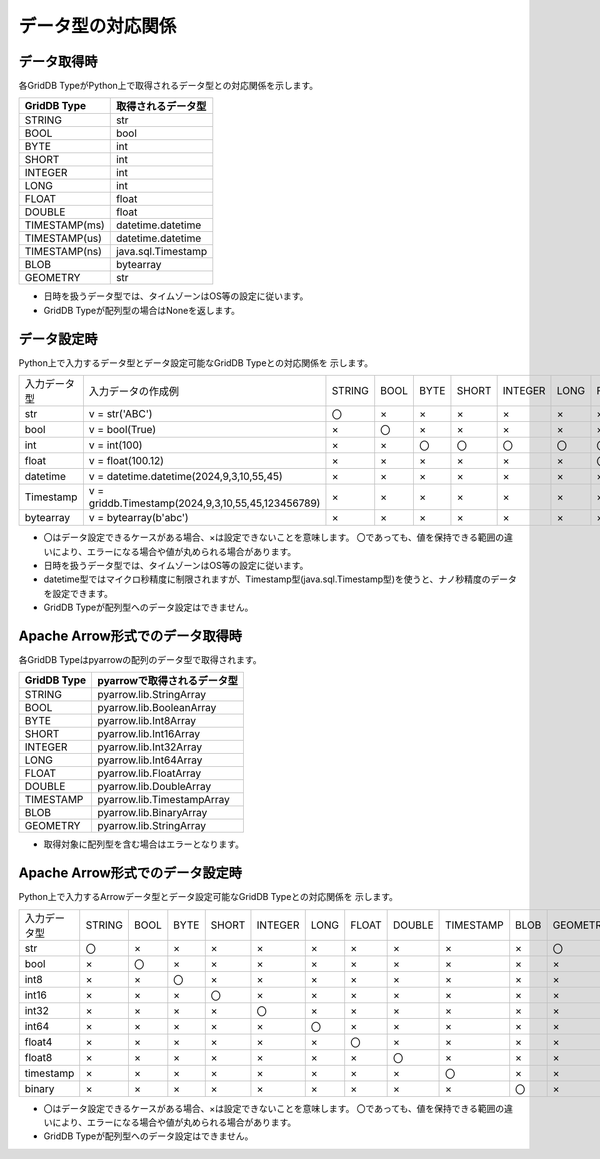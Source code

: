 ==================
データ型の対応関係
==================

.. _getter:

データ取得時
===========================

各GridDB TypeがPython上で取得されるデータ型との対応関係を示します。

========================= =========================
GridDB Type               取得されるデータ型
========================= =========================
STRING                    str
------------------------- -------------------------
BOOL                      bool
------------------------- -------------------------
BYTE                      int
SHORT                     int
INTEGER                   int
LONG                      int
------------------------- -------------------------
FLOAT                     float
DOUBLE                    float
------------------------- -------------------------
TIMESTAMP(ms)             datetime.datetime
TIMESTAMP(us)             datetime.datetime
TIMESTAMP(ns)             java.sql.Timestamp
------------------------- -------------------------
BLOB                      bytearray
------------------------- -------------------------
GEOMETRY                  str
========================= =========================

- 日時を扱うデータ型では、タイムゾーンはOS等の設定に従います。
- GridDB Typeが配列型の場合はNoneを返します。

.. _setter:

データ設定時
===========================

Python上で入力するデータ型とデータ設定可能なGridDB Typeとの対応関係を
示します。

.. csv-table::

    "入力データ型","入力データの作成例","STRING","BOOL","BYTE","SHORT","INTEGER","LONG","FLOAT","DOUBLE","TIMESTAMP(ms)","TIMESTAMP(us)","TIMESTAMP(ns)","BLOB","GEOMETRY"
    str,"v = str('ABC')","〇","×","×","×","×","×","×","×","×","×","×","×","〇"
    bool,"v = bool(True)","×","〇","×","×","×","×","×","×","×","×","×","×","×"
    int,"v = int(100)","×","×","〇","〇","〇","〇","〇","〇","×","×","×","×","×"
    float,"v = float(100.12)","×","×","×","×","×","×","〇","〇","×","×","×","×","×"
    datetime,"v = datetime.datetime(2024,9,3,10,55,45)","×","×","×","×","×","×","×","×","〇","〇","〇","×","×"
    Timestamp,"v = griddb.Timestamp(2024,9,3,10,55,45,123456789)","×","×","×","×","×","×","×","×","〇","〇","〇","×","×"
    bytearray,"v = bytearray(b'abc')","×","×","×","×","×","×","×","×","×","×","×","〇","×"

- 〇はデータ設定できるケースがある場合、×は設定できないことを意味します。
  〇であっても、値を保持できる範囲の違いにより、エラーになる場合や値が丸められる場合があります。
- 日時を扱うデータ型では、タイムゾーンはOS等の設定に従います。
- datetime型ではマイクロ秒精度に制限されますが、Timestamp型(java.sql.Timestamp型)を使うと、ナノ秒精度のデータを設定できます。
- GridDB Typeが配列型へのデータ設定はできません。

Apache Arrow形式でのデータ取得時
================================

各GridDB Typeはpyarrowの配列のデータ型で取得されます。

============ ===========================
GridDB Type  pyarrowで取得されるデータ型
============ ===========================
STRING       pyarrow.lib.StringArray     
------------ ---------------------------
BOOL         pyarrow.lib.BooleanArray
------------ ---------------------------
BYTE         pyarrow.lib.Int8Array
SHORT        pyarrow.lib.Int16Array
INTEGER      pyarrow.lib.Int32Array
LONG         pyarrow.lib.Int64Array
------------ ---------------------------
FLOAT        pyarrow.lib.FloatArray
DOUBLE       pyarrow.lib.DoubleArray
------------ ---------------------------
TIMESTAMP    pyarrow.lib.TimestampArray
------------ ---------------------------
BLOB         pyarrow.lib.BinaryArray
------------ ---------------------------
GEOMETRY     pyarrow.lib.StringArray
============ ===========================

- 取得対象に配列型を含む場合はエラーとなります。

Apache Arrow形式でのデータ設定時
================================

Python上で入力するArrowデータ型とデータ設定可能なGridDB Typeとの対応関係を
示します。

.. csv-table::

    "入力データ型","STRING","BOOL","BYTE","SHORT","INTEGER","LONG","FLOAT","DOUBLE","TIMESTAMP","BLOB","GEOMETRY"
    str,"〇","×","×","×","×","×","×","×","×","×","〇"
    bool,"×","〇","×","×","×","×","×","×","×","×","×"
    int8,"×","×","〇","×","×","×","×","×","×","×","×"
    int16,"×","×","×","〇","×","×","×","×","×","×","×"
    int32,"×","×","×","×","〇","×","×","×","×","×","×"
    int64,"×","×","×","×","×","〇","×","×","×","×","×"
    float4,"×","×","×","×","×","×","〇","×","×","×","×"
    float8,"×","×","×","×","×","×","×","〇","×","×","×"
    timestamp,"×","×","×","×","×","×","×","×","〇","×","×"
    binary,"×","×","×","×","×","×","×","×","×","〇","×"

- 〇はデータ設定できるケースがある場合、×は設定できないことを意味します。
  〇であっても、値を保持できる範囲の違いにより、エラーになる場合や値が丸められる場合があります。
- GridDB Typeが配列型へのデータ設定はできません。

